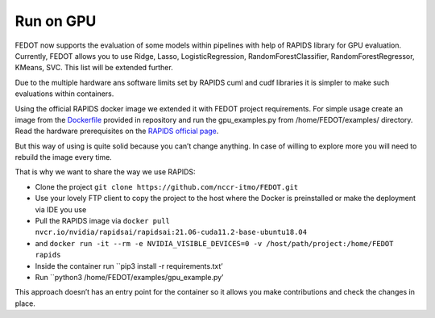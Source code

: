 Run on GPU
----------

FEDOT now supports the evaluation of some models within pipelines with
help of RAPIDS library for GPU evaluation. Currently, FEDOT allows you
to use Ridge, Lasso, LogisticRegression, RandomForestClassifier,
RandomForestRegressor, KMeans, SVC. This list will be extended further.

Due to the multiple hardware ans software limits set by RAPIDS cuml and
cudf libraries it is simpler to make such evaluations within containers.

Using the official RAPIDS docker image we extended it with FEDOT project
requirements. For simple usage create an image from the
`Dockerfile`_ provided in repository and run the gpu_examples.py
from /home/FEDOT/examples/ directory. Read the hardware prerequisites on
the `RAPIDS official page`_.

But this way of using is quite solid because you can’t change anything.
In case of willing to explore more you will need to rebuild the image
every time.

That is why we want to share the way we use RAPIDS:

-  Clone the project
   ``git clone https://github.com/nccr-itmo/FEDOT.git``
-  Use your lovely FTP client to copy the project to the host where the
   Docker is preinstalled or make the deployment via IDE you use
-  Pull the RAPIDS image via
   ``docker pull nvcr.io/nvidia/rapidsai/rapidsai:21.06-cuda11.2-base-ubuntu18.04``
-  and
   ``docker run -it --rm -e NVIDIA_VISIBLE_DEVICES=0 -v /host/path/project:/home/FEDOT rapids``
-  Inside the container run ``pip3 install -r requirements.txt’
-  Run ``python3 /home/FEDOT/examples/gpu_example.py’

This approach doesn’t has an entry point for the container so it allows
you make contributions and check the changes in place.


.. _Dockerfile: https://github.com/nccr-itmo/FEDOT/blob/master/gpu/Dockerfile
.. _RAPIDS official page: https://rapids.ai/start.html